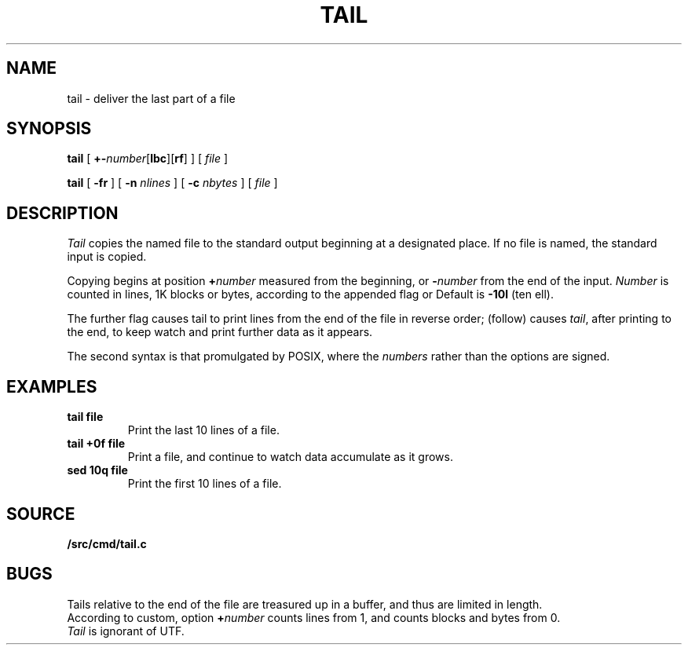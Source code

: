 .TH TAIL 1
.SH NAME
tail \- deliver the last part of a file
.SH SYNOPSIS
.B tail
[
.BR +- \fInumber\fP[ lbc ][ rf ]
]
[
.I file
]
.PP
.B tail
[
.B -fr
]
[
.B -n
.I nlines
]
[
.B -c
.I nbytes
]
[
.I file
]
.SH DESCRIPTION
.I Tail
copies the named file to the standard output beginning
at a designated place.
If no file is named, the standard input is copied.
.PP
Copying begins at position
.BI + number
measured from the beginning, or
.BI - number
from the end of the input.
.I Number
is counted in lines, 1K blocks or bytes,
according to the appended flag
.LR l ,
.LR b ,
or
.LR c .
Default is
.B -10l
(ten ell).
.PP
The further flag
.L r
causes tail to print lines from the end of the file in reverse order;
.L f
(follow) causes
.IR tail ,
after printing to the end, to keep watch and
print further data as it appears.
.PP
The second syntax is that promulgated by POSIX, where
the
.I numbers
rather than the options are signed.
.SH EXAMPLES
.TP
.B tail file
Print the last 10 lines of a file.
.TP
.B tail +0f file
Print a file, and continue to watch
data accumulate as it grows.
.TP
.B sed 10q file
Print the first 10 lines of a file.
.SH SOURCE
.B \*9/src/cmd/tail.c
.SH BUGS
Tails relative to the end of the file
are treasured up in a buffer, and thus
are limited in length.
.br
According to custom, option
.BI + number
counts lines from 1, and counts
blocks and bytes from 0.
.br
.I Tail
is ignorant of UTF.
